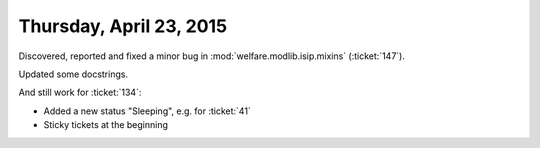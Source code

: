 ========================
Thursday, April 23, 2015
========================

Discovered, reported and fixed a minor bug in
:mod:`welfare.modlib.isip.mixins` (:ticket:`147`).

Updated some docstrings.

And still work for :ticket:`134`: 

- Added a new status "Sleeping", e.g. for :ticket:`41`
- Sticky tickets at the beginning
